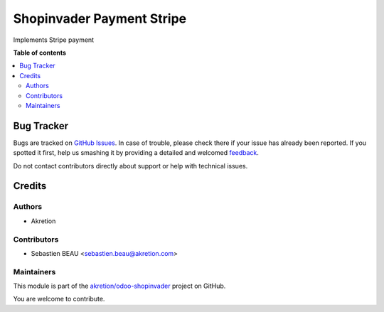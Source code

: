 ==========================
Shopinvader Payment Stripe
==========================

.. !!!!!!!!!!!!!!!!!!!!!!!!!!!!!!!!!!!!!!!!!!!!!!!!!!!!
   !! This file is generated by oca-gen-addon-readme !!
   !! changes will be overwritten.                   !!
   !!!!!!!!!!!!!!!!!!!!!!!!!!!!!!!!!!!!!!!!!!!!!!!!!!!!

.. |badge1| image:: https://img.shields.io/badge/maturity-Beta-yellow.png
    :target: https://odoo-community.org/page/development-status
    :alt: Beta
.. |badge2| image:: https://img.shields.io/badge/licence-AGPL--3-blue.png
    :target: http://www.gnu.org/licenses/agpl-3.0-standalone.html
    :alt: License: AGPL-3
.. |badge3| image:: https://img.shields.io/badge/github-akretion%2Fodoo--shopinvader-lightgray.png?logo=github
    :target: https://github.com/akretion/odoo-shopinvader/tree/10.0/shopinvader_payment_stripe
    :alt: akretion/odoo-shopinvader

|badge1| |badge2| |badge3| 

Implements Stripe payment

**Table of contents**

.. contents::
   :local:

Bug Tracker
===========

Bugs are tracked on `GitHub Issues <https://github.com/akretion/odoo-shopinvader/issues>`_.
In case of trouble, please check there if your issue has already been reported.
If you spotted it first, help us smashing it by providing a detailed and welcomed
`feedback <https://github.com/akretion/odoo-shopinvader/issues/new?body=module:%20shopinvader_payment_stripe%0Aversion:%2010.0%0A%0A**Steps%20to%20reproduce**%0A-%20...%0A%0A**Current%20behavior**%0A%0A**Expected%20behavior**>`_.

Do not contact contributors directly about support or help with technical issues.

Credits
=======

Authors
~~~~~~~

* Akretion

Contributors
~~~~~~~~~~~~

* Sebastien BEAU <sebastien.beau@akretion.com>

Maintainers
~~~~~~~~~~~



This module is part of the `akretion/odoo-shopinvader <https://github.com/akretion/odoo-shopinvader/tree/10.0/shopinvader_payment_stripe>`_ project on GitHub.


You are welcome to contribute.
